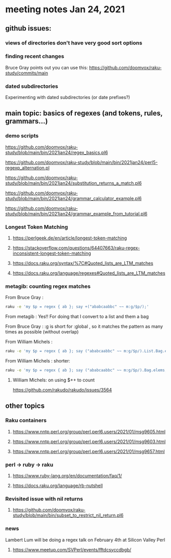 * meeting notes Jan 24, 2021
** github issues: 
*** views of directories don't have very good sort options
*** finding recent changes
Bruce Gray points out you can use this: https://github.com/doomvox/raku-study/commits/main
*** dated subdirectories
Experimenting with dated subdirectories (or date prefixes?)

** main topic: basics of regexes (and tokens, rules, grammars...)
*** demo scripts
https://github.com/doomvox/raku-study/blob/main/bin/2021jan24/regex_basics.pl6

https://github.com/doomvox/raku-study/blob/main/bin/2021jan24/perl5-regexp_alternation.pl

https://github.com/doomvox/raku-study/blob/main/bin/2021jan24/substitution_returns_a_match.pl6

https://github.com/doomvox/raku-study/blob/main/bin/2021jan24/grammar_calculator_example.pl6

https://github.com/doomvox/raku-study/blob/main/bin/2021jan24/grammar_example_from_tutorial.pl6

*** Longest Token Matching
**** https://perlgeek.de/en/article/longest-token-matching 
**** https://stackoverflow.com/questions/64407663/raku-regex-inconsistent-longest-token-matching 
**** https://docs.raku.org/syntax/%7C#Quoted_lists_are_LTM_matches 
**** https://docs.raku.org/language/regexes#Quoted_lists_are_LTM_matches

*** metagib: counting regex matches
From Bruce Gray : 
#+BEGIN_SRC sh
raku -e 'my $p = regex { ab }; say +("ababcaabbc" ~~ m:g/$p/);'
#+END_SRC

From metagib : Yes!! For doing that I convert to a list and them a bag

From Bruce Gray : :g is short for :global , so it matches the pattern as many times as possible (without overlap)

From William Michels : 
#+BEGIN_SRC sh
raku -e 'my $p = regex { ab }; say ("ababcaabbc" ~~ m:g/$p/).List.Bag.elems;'
#+END_SRC

From William Michels : shorter: 
#+BEGIN_SRC sh
raku -e 'my $p = regex { ab }; say ("ababcaabbc" ~~ m:g/$p/).Bag.elems;'
#+END_SRC

**** William Michels:  on using $++ to count
https://github.com/rakudo/rakudo/issues/3564

** other topics

*** Raku containers
**** https://www.nntp.perl.org/group/perl.perl6.users/2021/01/msg9605.html
**** https://www.nntp.perl.org/group/perl.perl6.users/2021/01/msg9603.html
**** https://www.nntp.perl.org/group/perl.perl6.users/2021/01/msg9657.html


*** perl -> ruby -> raku
**** https://www.ruby-lang.org/en/documentation/faq/1/
**** https://docs.raku.org/language/rb-nutshell

*** Revisited issue with nil returns
**** https://github.com/doomvox/raku-study/blob/main/bin/subset_to_restrict_nil_return.pl6

*** news
Lambert Lum will be doing a regex talk on February 4th at Silicon Valley Perl
**** https://www.meetup.com/SVPerl/events/fftdcsyccdbgb/
 
